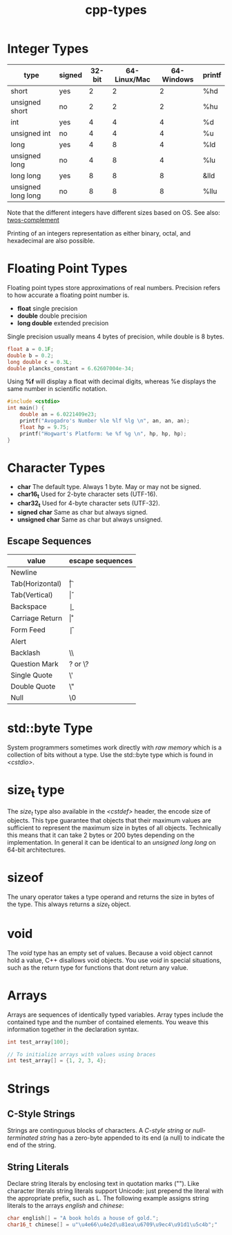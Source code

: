 :PROPERTIES:
:ID:       7132c9bd-f8f1-4aaa-be70-48554799a8c2
:END:
#+title: cpp-types

* Integer Types
| type               | signed | 32-bit | 64-Linux/Mac | 64-Windows | printf |
|--------------------+--------+--------+--------------+------------+--------|
| short              | yes    |      2 |            2 |          2 | %hd    |
| unsigned short     | no     |      2 |            2 |          2 | %hu    |
| int                | yes    |      4 |            4 |          4 | %d     |
| unsigned int       | no     |      4 |            4 |          4 | %u     |
| long               | yes    |      4 |            8 |          4 | %ld    |
| unsigned long      | no     |      4 |            8 |          4 | %lu    |
| long long          | yes    |      8 |            8 |          8 | &lld   |
| unsigned long long | no     |      8 |            8 |          8 | %llu   |

Note that the different integers have different sizes based on OS.
See also: [[id:43e32e8a-502c-4f26-ad95-e3b3d4d307b4][twos-complement]]

Printing of an integers representation as either binary, octal, and hexadecimal
are also possible.

* Floating Point Types
Floating point types store approximations of real numbers.
Precision refers to how accurate a floating point number is.

- *float* single precision
- *double* double precision
- *long double* extended precision

Single precision usually means 4 bytes of precision, while double is 8 bytes.

#+begin_src cpp
  float a = 0.1F;
  double b = 0.2;
  long double c = 0.3L;
  double plancks_constant = 6.62607004e-34;
#+end_src

Using *%f* will display a float with decimal digits, whereas %e displays
the same number in scientific notation.

#+begin_src cpp
  #include <cstdio>
  int main() {
      double an = 6.0221409e23;
      printf("Avogadro's Number %le %lf %lg \n", an, an, an);
      float hp = 9.75;
      printf("Hogwart's Platform: %e %f %g \n", hp, hp, hp);
  }

#+end_src

* Character Types
- *char* The default type. Always 1 byte. May or may not be signed.
- *char16_t* Used for 2-byte character sets (UTF-16).
- *char32_t* Used for 4-byte character sets (UTF-32).
- *signed char* Same as char but always signed.
- *unsigned char* Same as char but always unsigned.

** Escape Sequences
| value           | escape sequences |
|-----------------+------------------|
| Newline         | \n               |
| Tab(Horizontal) | \t               |
| Tab(Vertical)   | \v               |
| Backspace       | \b               |
| Carriage Return | \r               |
| Form Feed       | \f               |
| Alert           | \a               |
| Backlash        | \\               |
| Question Mark   | ? or \?          |
| Single Quote    | \'               |
| Double Quote    | \"               |
| Null            | \0               |

* std::byte Type

System programmers sometimes work directly with /raw memory/ which is a collection
of bits without a type. Use the std::byte type which is found in /<cstdio>/.

* size_t type
The /size_t/ type also available in the /<cstdef>/ header, the encode size of objects.
This type guarantee that objects that their maximum values are sufficient to represent
the maximum size in bytes of all objects. Technically this means that it can take
2 bytes or 200 bytes depending on the implementation. In general it can be identical to
an /unsigned long long/ on 64-bit architectures.

* sizeof
The unary operator takes a type operand and returns the size in bytes of the type.
This always returns a /size_t/ object.

* void
The /void/ type has an empty set of values. Because a void object cannot hold a value,
C++ disallows void objects. You use /void/ in special situations, such as the return
type for functions that dont return any value.

* Arrays
Arrays are sequences of identically typed variables. Array types include the contained
type and the number of contained elements. You weave this information together in the
declaration syntax.

#+begin_src cpp
  int test_array[100];

  // To initialize arrays with values using braces
  int test_array[] = {1, 2, 3, 4};
#+end_src

* Strings
** C-Style Strings
Strings are continguous blocks of characters. A /C-style string/ or /null-terminated string/
has a zero-byte appended to its end (a null) to indicate the end of the string.

** String Literals
Declare string literals by enclosing text in quotation marks (""). Like character literals
string literals support Unicode: just prepend the literal with the appropriate prefix, such
as L. The following example assigns string literals to the arrays /english/ and /chinese/:

#+begin_src cpp
  char english[] = "A book holds a house of gold.";
  char16_t chinese[] = u"\u4e66\u4e2d\u81ea\u6709\u9ec4\u91d1\u5c4b";"
#+end_src

